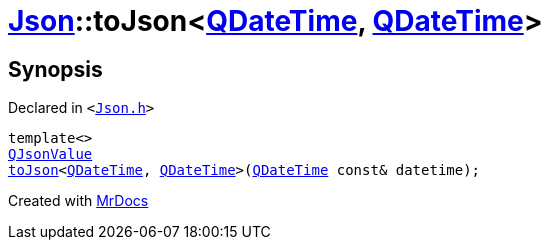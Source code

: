 [#Json-toJson-0b]
= xref:Json.adoc[Json]::toJson&lt;xref:QDateTime.adoc[QDateTime], xref:QDateTime.adoc[QDateTime]&gt;
:relfileprefix: ../
:mrdocs:


== Synopsis

Declared in `&lt;https://github.com/PrismLauncher/PrismLauncher/blob/develop/launcher/Json.h#L89[Json&period;h]&gt;`

[source,cpp,subs="verbatim,replacements,macros,-callouts"]
----
template&lt;&gt;
xref:QJsonValue.adoc[QJsonValue]
xref:Json/toJson-00.adoc[toJson]&lt;xref:QDateTime.adoc[QDateTime], xref:QDateTime.adoc[QDateTime]&gt;(xref:QDateTime.adoc[QDateTime] const& datetime);
----



[.small]#Created with https://www.mrdocs.com[MrDocs]#
